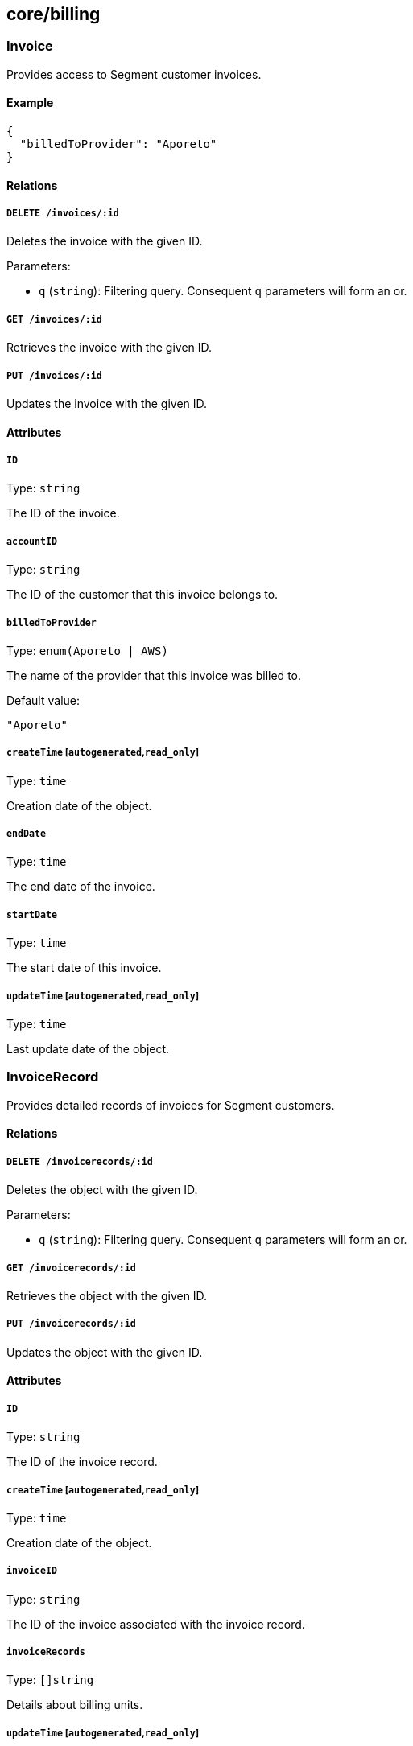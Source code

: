 == core/billing

=== Invoice

Provides access to Segment customer invoices.

==== Example

[source,json]
----
{
  "billedToProvider": "Aporeto"
}
----

==== Relations

===== `DELETE /invoices/:id`

Deletes the invoice with the given ID.

Parameters:

* `q` (`string`): Filtering query. Consequent `q` parameters will form
an or.

===== `GET /invoices/:id`

Retrieves the invoice with the given ID.

===== `PUT /invoices/:id`

Updates the invoice with the given ID.

==== Attributes

===== `ID`

Type: `string`

The ID of the invoice.

===== `accountID`

Type: `string`

The ID of the customer that this invoice belongs to.

===== `billedToProvider`

Type: `enum(Aporeto | AWS)`

The name of the provider that this invoice was billed to.

Default value:

[source,json]
----
"Aporeto"
----

===== `createTime` [`autogenerated`,`read_only`]

Type: `time`

Creation date of the object.

===== `endDate`

Type: `time`

The end date of the invoice.

===== `startDate`

Type: `time`

The start date of this invoice.

===== `updateTime` [`autogenerated`,`read_only`]

Type: `time`

Last update date of the object.

=== InvoiceRecord

Provides detailed records of invoices for Segment customers.

==== Relations

===== `DELETE /invoicerecords/:id`

Deletes the object with the given ID.

Parameters:

* `q` (`string`): Filtering query. Consequent `q` parameters will form
an or.

===== `GET /invoicerecords/:id`

Retrieves the object with the given ID.

===== `PUT /invoicerecords/:id`

Updates the object with the given ID.

==== Attributes

===== `ID`

Type: `string`

The ID of the invoice record.

===== `createTime` [`autogenerated`,`read_only`]

Type: `time`

Creation date of the object.

===== `invoiceID`

Type: `string`

The ID of the invoice associated with the invoice record.

===== `invoiceRecords`

Type: `[]string`

Details about billing units.

===== `updateTime` [`autogenerated`,`read_only`]

Type: `time`

Last update date of the object.

=== Plan

Contains the various billing plans available.

==== Relations

===== `GET /plans`

Retrieves the list of plans.

===== `GET /plans/:id`

Retrieves the plan with the given ID.

==== Attributes

===== `description` [`autogenerated`,`read_only`]

Type: `string`

Contains the description of the plan.

===== `key` [`autogenerated`,`read_only`]

Type: `string`

Contains the key identifier of the plan.

===== `name` [`autogenerated`,`read_only`]

Type: `string`

Contains the name of the plan.

